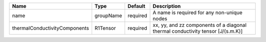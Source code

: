 

============================= ========= ======== =============================================================================== 
Name                          Type      Default  Description                                                                     
============================= ========= ======== =============================================================================== 
name                          groupName required A name is required for any non-unique nodes                                     
thermalConductivityComponents R1Tensor  required xx, yy, and zz components of a diagonal thermal conductivity tensor [J/(s.m.K)] 
============================= ========= ======== =============================================================================== 


